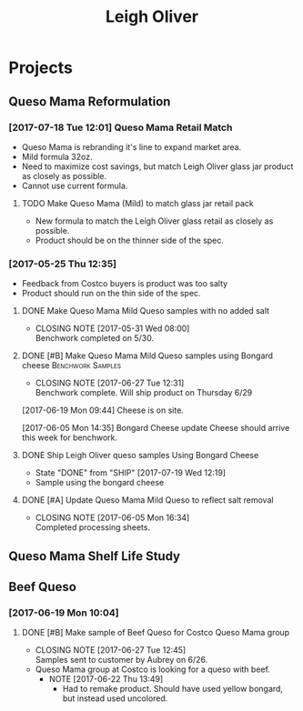 #+TITLE: Leigh Oliver

* Projects
** Queso Mama Reformulation
*** [2017-07-18 Tue 12:01] Queso Mama Retail Match
- Queso Mama is rebranding it's line to expand market area.
- Mild formula 32oz.
- Need to maximize cost savings, but match Leigh Oliver glass jar product as closely as possible.
- Cannot use current formula.
**** TODO Make Queso Mama (Mild) to match glass jar retail pack
     SCHEDULED: <2017-07-28 Fri>
- New formula to match the Leigh Oliver glass retail as closely as possible.
- Product should be on the thinner side of the spec.
*** [2017-05-25 Thu 12:35]
 - Feedback from Costco buyers is product was too salty
 - Product should run on the thin side of the spec.

**** DONE Make Queso Mama Mild Queso samples with no added salt
     CLOSED: [2017-05-31 Wed 08:00] DEADLINE: <2017-05-30 Tue>

     - CLOSING NOTE [2017-05-31 Wed 08:00] \\
       Benchwork completed on 5/30.
**** DONE [#B] Make Queso Mama Mild Queso samples using Bongard cheese :Benchwork:Samples:
     CLOSED: [2017-06-27 Tue 12:31] SCHEDULED: <2017-06-20 Tue>
     - CLOSING NOTE [2017-06-27 Tue 12:31] \\
       Benchwork complete. Will ship product on Thursday 6/29
[2017-06-19 Mon 09:44] Cheese is on site.

[2017-06-05 Mon 14:35] Bongard Cheese update
Cheese should arrive this week for benchwork.

**** DONE Ship Leigh Oliver queso samples Using Bongard Cheese
     CLOSED: [2017-07-19 Wed 12:19] DEADLINE: <2017-06-23 Fri>
     - State "DONE"       from "SHIP"       [2017-07-19 Wed 12:19]
- Sample using the bongard cheese
**** DONE [#A] Update Queso Mama Mild Queso to reflect salt removal
     CLOSED: [2017-06-05 Mon 16:34] DEADLINE: <2017-06-05 Mon>
     - CLOSING NOTE [2017-06-05 Mon 16:34] \\
       Completed processing sheets.
** Queso Mama Shelf Life Study
** Beef Queso
*** [2017-06-19 Mon 10:04]
**** DONE [#B] Make sample of Beef Queso for Costco Queso Mama group
     CLOSED: [2017-06-27 Tue 12:45] SCHEDULED: <2017-06-23 Fri>
     - CLOSING NOTE [2017-06-27 Tue 12:45] \\
       Samples sent to customer by Aubrey on 6/26.
 - Queso Mama group at Costco is looking for a queso with beef.
   - NOTE [2017-06-22 Thu 13:49]
     - Had to remake product. Should have used yellow bongard, but instead used uncolored.

